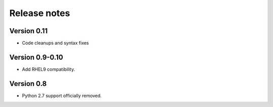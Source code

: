 Release notes
=============

Version 0.11
------------

- Code cleanups and syntax fixes

Version 0.9-0.10
----------------

- Add RHEL9 compatibility.

Version 0.8
-----------

- Python 2.7 support officially removed.
